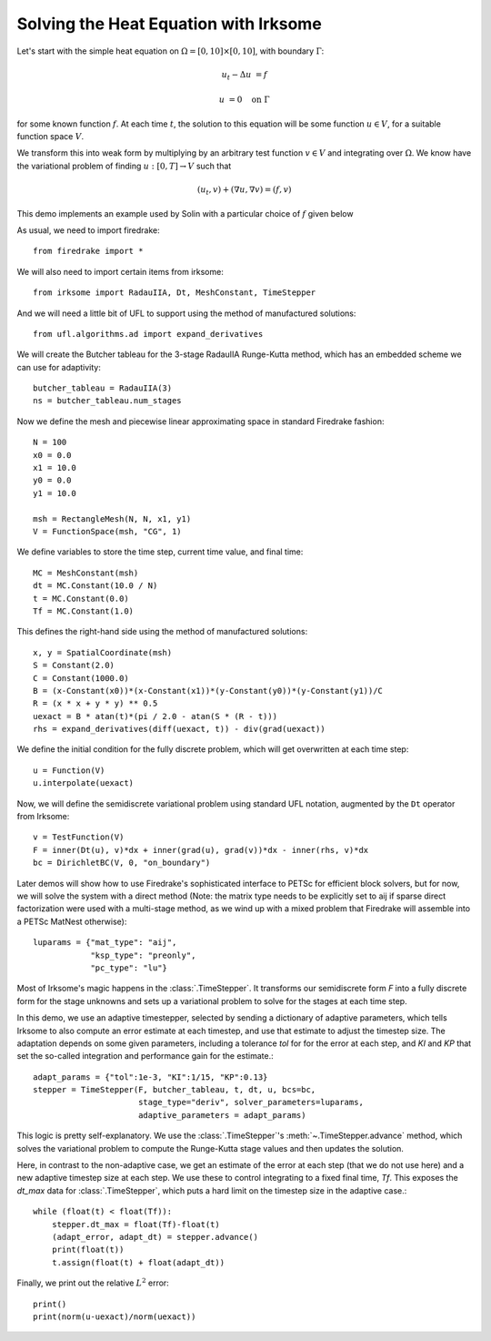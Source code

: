 Solving the Heat Equation with Irksome
======================================

Let's start with the simple heat equation on :math:`\Omega = [0,10]
\times [0,10]`, with boundary :math:`\Gamma`:

.. math::

   u_t - \Delta u &= f

   u & = 0 \quad \textrm{on}\ \Gamma

for some known function :math:`f`.  At each time :math:`t`, the solution
to this equation will be some function :math:`u\in V`, for a suitable function
space :math:`V`.

We transform this into weak form by multiplying by an arbitrary test function
:math:`v\in V` and integrating over :math:`\Omega`.  We know have the
variational problem of finding :math:`u:[0,T]\rightarrow V` such
that

.. math::

   (u_t, v) + (\nabla u, \nabla v) = (f, v)

This demo implements an example used by Solin with a particular choice
of :math:`f` given below

As usual, we need to import firedrake::

  from firedrake import *

We will also need to import certain items from irksome::

  from irksome import RadauIIA, Dt, MeshConstant, TimeStepper

And we will need a little bit of UFL to support using the method of
manufactured solutions::

  from ufl.algorithms.ad import expand_derivatives

We will create the Butcher tableau for the 3-stage RadauIIA
Runge-Kutta method, which has an embedded scheme we can use
for adaptivity::

  butcher_tableau = RadauIIA(3)
  ns = butcher_tableau.num_stages

Now we define the mesh and piecewise linear approximating space in
standard Firedrake fashion::

  N = 100
  x0 = 0.0
  x1 = 10.0
  y0 = 0.0
  y1 = 10.0

  msh = RectangleMesh(N, N, x1, y1)
  V = FunctionSpace(msh, "CG", 1)

We define variables to store the time step, current time value, and final time::

  MC = MeshConstant(msh)
  dt = MC.Constant(10.0 / N)
  t = MC.Constant(0.0)
  Tf = MC.Constant(1.0)

This defines the right-hand side using the method of manufactured solutions::

  x, y = SpatialCoordinate(msh)
  S = Constant(2.0)
  C = Constant(1000.0)
  B = (x-Constant(x0))*(x-Constant(x1))*(y-Constant(y0))*(y-Constant(y1))/C
  R = (x * x + y * y) ** 0.5
  uexact = B * atan(t)*(pi / 2.0 - atan(S * (R - t)))
  rhs = expand_derivatives(diff(uexact, t)) - div(grad(uexact))

We define the initial condition for the fully discrete problem, which
will get overwritten at each time step::

  u = Function(V)
  u.interpolate(uexact)

Now, we will define the semidiscrete variational problem using
standard UFL notation, augmented by the ``Dt`` operator from Irksome::

  v = TestFunction(V)
  F = inner(Dt(u), v)*dx + inner(grad(u), grad(v))*dx - inner(rhs, v)*dx
  bc = DirichletBC(V, 0, "on_boundary")

Later demos will show how to use Firedrake's sophisticated interface
to PETSc for efficient block solvers, but for now, we will solve the
system with a direct method (Note: the matrix type needs to be
explicitly set to aij if sparse direct factorization were used with a
multi-stage method, as we wind up with a mixed problem that Firedrake
will assemble into a PETSc MatNest otherwise)::

  luparams = {"mat_type": "aij",
              "ksp_type": "preonly",
              "pc_type": "lu"}

Most of Irksome's magic happens in the :class:`.TimeStepper`.  It
transforms our semidiscrete form `F` into a fully discrete form for
the stage unknowns and sets up a variational problem to solve for the
stages at each time step.

In this demo, we use an adaptive timestepper, selected by sending a dictionary
of adaptive parameters, which tells Irksome to also compute an error estimate
at each timestep, and use that estimate to adjust the timestep size.  The
adaptation depends on some given parameters, including a tolerance `tol` for
for the error at each step, and `KI` and `KP` that set the so-called integration
and performance gain for the estimate.::

  adapt_params = {"tol":1e-3, "KI":1/15, "KP":0.13}
  stepper = TimeStepper(F, butcher_tableau, t, dt, u, bcs=bc,
                        stage_type="deriv", solver_parameters=luparams,
			adaptive_parameters = adapt_params)

This logic is pretty self-explanatory.  We use the
:class:`.TimeStepper`'s :meth:`~.TimeStepper.advance` method, which solves the variational
problem to compute the Runge-Kutta stage values and then updates the solution.

Here, in contrast to the non-adaptive case, we get an estimate of the error at each step
(that we do not use here) and a new adaptive timestep size at each step.  We use these to
control integrating to a fixed final time, `Tf`.  This exposes the `dt_max` data for
:class:`.TimeStepper`, which puts a hard limit on the timestep size in the adaptive case.::

  while (float(t) < float(Tf)):
      stepper.dt_max = float(Tf)-float(t)
      (adapt_error, adapt_dt) = stepper.advance()
      print(float(t))
      t.assign(float(t) + float(adapt_dt))

Finally, we print out the relative :math:`L^2` error::

  print()
  print(norm(u-uexact)/norm(uexact))
